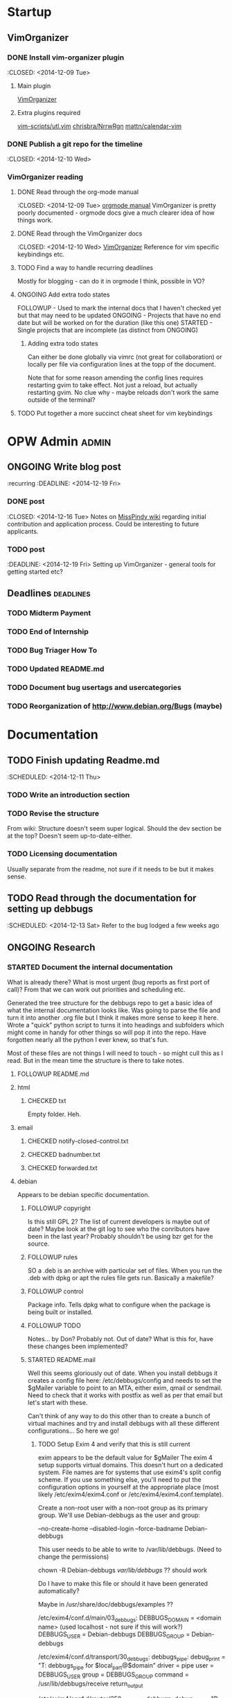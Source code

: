 #+TODO: TODO STARTED | DONE FOLLOWUP CHECKED ONGOING 
#+FILETAGS: :opw_debbugs:

* Startup
** VimOrganizer
*** DONE Install vim-organizer plugin
   :CLOSED: <2014-12-09 Tue>
**** Main plugin
    [[https://github.com/hsitz/VimOrganizer][VimOrganizer]]
**** Extra plugins required
   [[https://github.com/vim-scripts/utl.vim][vim-scripts/utl.vim]]
   [[https://github.com/chrisbra/NrrwRgn][chrisbra/NrrwRgn]]
   [[https://github.com/mattn/calendar-vim][mattn/calendar-vim]]
*** DONE Publish a git repo for the timeline
   :CLOSED: <2014-12-10 Wed>
*** VimOrganizer reading
**** DONE Read through the org-mode manual
    :CLOSED: <2014-12-09 Tue>
    [[http://orgmode.org/manual/index.html][orgmode manual]]
    VimOrganizer is pretty poorly documented - orgmode docs give a much 
    clearer idea of how things work.
**** DONE Read through the VimOrganizer docs
   :CLOSED: <2014-12-10 Wed>
   [[https://github.com/hsitz/VimOrganizer/blob/master/doc/vimorg.txt][VimOrganizer]]
   Reference for vim specific keybindings etc.
**** TODO Find a way to handle recurring deadlines
   Mostly for blogging - can do it in orgmode I think, possible in VO?
**** ONGOING Add extra todo states
    FOLLOWUP - Used to mark the internal docs that I haven't checked yet but that 
    may need to be updated
    ONGOING - Projects that have no end date but will be worked on for the 
    duration (like this one)
    STARTED - Single projects that are incomplete (as distinct from ONGOING)
***** Adding extra todo states
     Can either be done globally via vimrc (not great for collaboration) or 
     locally per file via configuration lines at the topp of the document.
     #+begin-src 
     #+TODO: TODO STARTED | DONE FOLLOWUP ONGOING
     #+end_src
     Note that for some reason amending the config lines requires restarting 
     gvim to take effect. Not just a reload, but actually restarting gvim. No 
     clue why - maybe reloads don't work the same outside of the terminal? 
**** TODO Put together a more succinct cheat sheet for vim keybindings
* OPW Admin                                                           :admin:
** ONGOING Write blog post
   :recurring
   :DEADLINE: <2014-12-19 Fri>
*** DONE post
    :CLOSED: <2014-12-16 Tue>
    Notes on [[https://misspindy.org/apocalypse/Notes][MissPindy wiki]] 
    regarding initial contribution and application process. Could be 
    interesting to future applicants.
*** TODO post
    :DEADLINE: <2014-12-19 Fri>
    Setting up VimOrganizer - general tools for getting started etc?
** Deadlines                                                      :deadlines:
   :PROPERTIES:
   :ID:       c969512d-813d-41f0-9b92-451f25d38853
   :END:
*** TODO Midterm Payment
    DEADLINE: <2015-01-29 Thu>
    :PROPERTIES:
    :ID:       12c1c67b-3f24-4c8e-b52e-834d3db297b1
    :END:
*** TODO End of Internship
    DEADLINE: <2015-03-12 Thu>
    :PROPERTIES:
    :ID:       a6c5be2c-0869-4370-af65-df6b18a123b2
    :END:
*** TODO Bug Triager How To
    DEADLINE: <2015-03-09 Mon>
    :PROPERTIES:
    :ID:       97ecfdfc-98a2-4220-bb00-1a8e5334d761
    :END:
*** TODO Updated README.md
    DEADLINE: <2015-01-29 Thu>
    :PROPERTIES:
    :ID:       5a1da7a2-d9e1-49c6-bab1-c83dc415d020
    :END:
*** TODO Document bug usertags and usercategories
    :PROPERTIES:
    :ID:       832a88cf-4725-42bb-9a2b-45b5ca9a24e3
    :END:
*** TODO Reorganization of http://www.debian.org/Bugs (maybe)
    :PROPERTIES:
    :ID:       06722fcb-c410-41e0-9470-21d9e760a248
    :END:
* Documentation
** TODO Finish updating Readme.md
   :SCHEDULED: <2014-12-11 Thu>
*** TODO Write an introduction section
*** TODO Revise the structure
    From wiki: Structure doesn't seem super logical. Should the dev section be
    at the top? Doesn't seem up-to-date-either. 
*** TODO Licensing documentation
    Usually separate from the readme, not sure if it needs to be but it makes 
    sense.
** TODO Read through the documentation for setting up debbugs
   :SCHEDULED: <2014-12-13 Sat>
   Refer to the bug lodged a few weeks ago
** ONGOING Research
*** STARTED Document the internal documentation
    What is already there? What is most urgent (bug reports as first port of 
    call)? From that we can work out priorities and scheduling etc.
    
    Generated the tree structure for the debbugs repo to get a basic idea of 
    what the internal documentation looks like. Was going to parse the file 
    and turn it into another .org file but I think it makes more sense to keep 
    it here.
    Wrote a "quick" python script to turns it into headings and subfolders which 
    might come in handy for other things so will pop it into the repo. Have 
    forgotten nearly all the python I ever knew, so that's fun. 
    
    Most of these files are not things I will need to touch - so might cull 
    this as I read. But in the mean time the structure is there to take notes.
**** FOLLOWUP README.md
**** html
***** CHECKED txt
      Empty folder. Heh.
**** email
***** CHECKED notify-closed-control.txt
***** CHECKED badnumber.txt
***** CHECKED forwarded.txt
**** debian
     Appears to be debian specific documentation. 
***** FOLLOWUP copyright
      Is this still GPL 2? The list of current developers is maybe out of 
      date? Maybe look at the git log to see who the conributors have been in 
      the last year?
      Probably shouldn't be using bzr get for the source.
***** FOLLOWUP rules
      SO a .deb is an archive with particular set of files. When you run the 
      .deb with dpkg or apt the rules file gets run. Basically a makefile?
***** FOLLOWUP control
      Package info. Tells dpkg what to configure when the package is being 
      built or installed. 
***** FOLLOWUP TODO
      Notes... by Don? Probably not. Out of date? What is this for, have these changes been 
      implemented?
***** STARTED README.mail
      Well this seems gloriously out of date.
      When you install debbugs it creates a config file here: 
      /etc/debbugs/config and needs to set the $gMailer variable to point to 
      an MTA, either exim, qmail or sendmail. Need to check that it works with 
      postfix as well as per that email but let's start with these.

      Can't think of any way to do this other than to create a bunch of 
      virtual machines and try and install debbugs with all these different 
      configurations... So here we go!

****** TODO Setup Exim 4 and verify that this is still current
       exim appears to be the default value for $gMailer
       The exim 4 setup supports virtual domains. This doesn't hurt on a
       dedicated system. File names are for systems that use exim4's split
       config scheme. If you use something else, you'll need to put the
       configuration options in yourself at the appropriate place (most
       likely /etc/exim4/exim4.conf or /etc/exim4/exim4.conf.template).

       Create a non-root user with a non-root group as its primary group.
       We'll use Debian-debbugs as the user and group:
       # adduser --system --group --home /var/lib/debbugs \
       --no-create-home --disabled-login --force-badname Debian-debbugs

       This user needs to be able to write to /var/lib/debbugs. (Need to change the permissions)

       chown -R Debian-debbugs /var/lib/debbugs/ ?? should work

       Do I have to make this file or should it have been generated automatically?

       Maybe in /usr/share/doc/debbugs/examples ??

       /etc/exim4/conf.d/main/03_debbugs:
       DEBBUGS_DOMAIN = <domain name> (used localhost - not sure if this will work?)
       DEBBUGS_USER = Debian-debbugs
       DEBBUGS_GROUP = Debian-debbugs

       /etc/exim4/conf.d/transport/30_debbugs:
       debbugs_pipe:
       debug_print = "T: debbugs_pipe for $local_part@$domain"
       driver = pipe
       user = DEBBUGS_USER
       group = DEBBUGS_GROUP
       command = /usr/lib/debbugs/receive
       return_output

       /etc/exim4/conf.d/router/250_debbugs:
       debbugs:
       debug_print = "R: debbugs for $local_part@$domain"
       driver = accept
       transport = debbugs_pipe
       local_parts = submit : bugs : maintonly : quiet : forwarded : \
       done : close : request : submitter : control : ^\\d+
       domains = DEBBUGS_DOMAIN

       Is this supposed to be...
       /etc/exim4/conf.d/router/bounce_debbugs: ??
       OR
       /etc/exim4/conf.d/router/250_debbugs: ??

       bounce_debbugs:
       debug_print = "R: bounce_debbugs for $local_part@$domain"
       driver = redirect
       allow_fail
       data = :fail: Unknown user
       domains = DEBBUGS_DOMAIN
****** TODO Setup qmail and verify that this works

****** TODO Setup sendmail and check that this still works

****** TODO Check with Don if this is still neccessary?
****** TODO Set up postfix and check etc..
***** FOLLOWUP source
****** format
***** STARTED README.Debian
      Gloriously out 
      of date. Entire rewrite needed? Needs a proper structure. Might need to 
      go through the install process and see how much of this works.
****** TODO Configuration -
        To be checked. Probably correct? Could do with some more details 
        regardless.
****** TODO WWW - 
        Again, to be checked. Probably largely correct still? More detail.
        So debbugs needs two things to work - it needs to be able to send and 
        receive email and needs to be able to generate and display webpages. So 
        in order for users to be able to make http requests (should have paid 
        more attention in web programming) there needs to be a webserver set up 
        and configured to retreive flat resources from /usr/lib/debbugs/www and 
        to generate whatever is needed using scripts located in .../www/cgi. 
****** TODO Mail - 
        MTA (Mail Transfer Agent) receives email from external sources and 
        forwards it to wherever it needs to go. So in the case of a bug report, 
        it needs to be sent to the recieve script via stdin and this needs to be 
        configured on the mail server.
****** TODO Cron - 
      Makes sense. Check that the examples in /usr/share/doc/debbugs/examples 
      are up to date.

***** FOLLOWUP docs
**** FOLLOWUP UPGRADE
**** FOLLOWUP misc
***** Maintainers
***** sources
***** crontab.in
***** pseudo-packages.description
***** nextnumber
***** Maintainers.override
***** updateseqs
****** FOLLOWUP versions
       Double check these
******* debbugs-makeversions
******* versions_time_cleanup
******* rebuild-debinfo
******* update-mldbm
******* update-versions
******* test-versions.pl
******* queue-debinfo
******* queue-versions
******* merge-one-version
******* merge-versions.pl
******* dump_db.pl
******* update-packages
******* build-mldbm.pl
******* merge-one-debinfo
****** postpa
******* 20impbugs
******* 20impbugs-versioned
******* 10mirrors
******* 22oldbugs
******* 21bugclosers
****** misc
******* bugspam.cgi
******* split_index.pl
**** FOLLOWUP future_directions
*** TODO Convert all the internal docs to markdown
